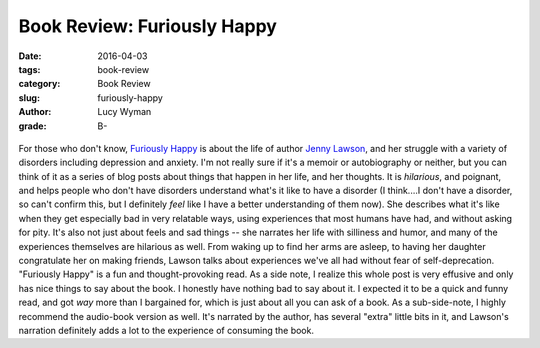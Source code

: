 Book Review: Furiously Happy
============================
:date: 2016-04-03
:tags: book-review
:category: Book Review
:slug: furiously-happy
:author: Lucy Wyman
:grade: B-

.. figure:: /theme/images/furiously-happy.jpg
	:align: center
	:height: 400px

For those who don't know, `Furiously Happy`_ is about the life of 
author `Jenny Lawson`_, and her struggle with a variety of disorders
including depression and anxiety.  I'm not really sure if it's a 
memoir or autobiography or neither, but you can think of it as a
series of blog posts about things that happen in her life, and her 
thoughts.  It is *hilarious*, and poignant, and helps people who 
don't have disorders understand what's it like to have a disorder 
(I think....I don't have a disorder, so can't confirm this, but I 
definitely *feel* like I have a better understanding of them now). 
She describes what it's like when they get especially bad in very 
relatable ways, using experiences that most humans have had, and 
without asking for pity.  It's also not just about feels and sad things -- 
she narrates her life with silliness and humor, and many of the experiences
themselves are hilarious as well. From waking up to find her arms are 
asleep, to having her daughter congratulate her on making friends, 
Lawson talks about experiences we've all had without fear 
of self-deprecation.  "Furiously Happy" is a fun and thought-provoking 
read.  As a side note, I realize this whole post is very effusive and 
only has nice things to say about the book. I honestly have nothing bad to say about it. I expected it 
to be a quick and funny read, and got *way* more than I bargained 
for, which is just about all you can ask of a book. As a sub-side-note,
I highly recommend the audio-book version as well. It's narrated by 
the author, has several "extra" little bits in it, and Lawson's narration
definitely adds a lot to the experience of consuming the book. 

.. _Furiously Happy: http://thebloggess.com/furiously-happy/
.. _Jenny Lawson: https://en.wikipedia.org/wiki/Jenny_Lawson
